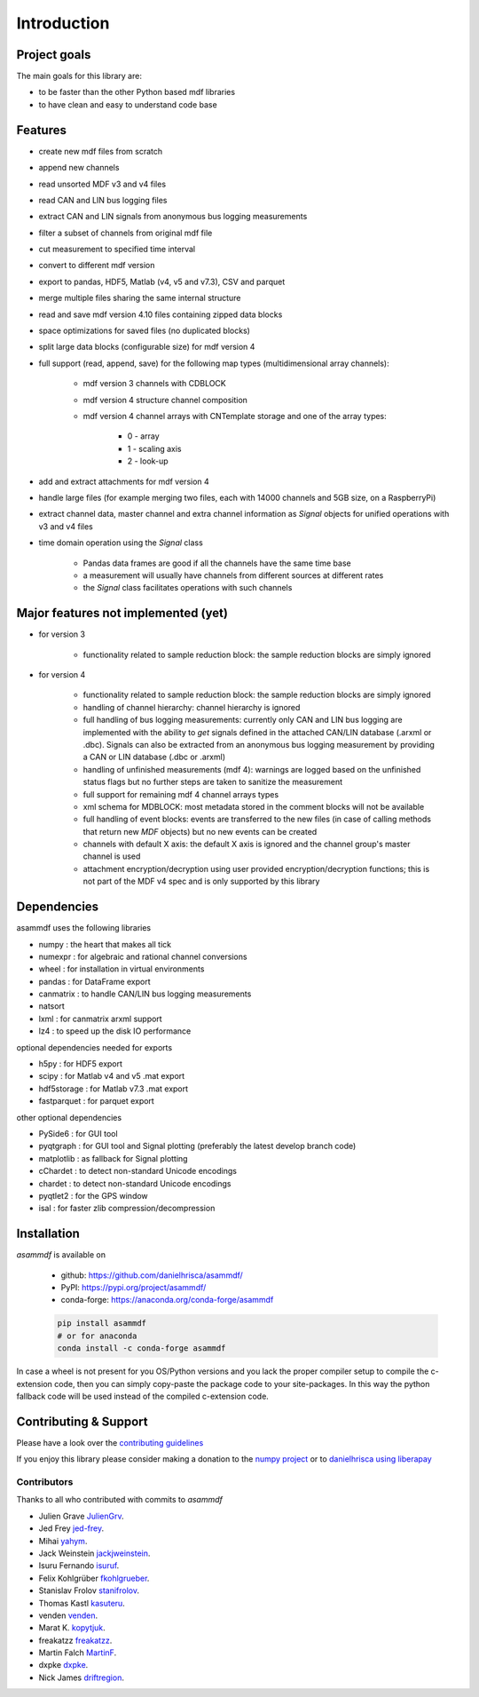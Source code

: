 ------------
Introduction
------------

Project goals
=============
The main goals for this library are:

* to be faster than the other Python based mdf libraries
* to have clean and easy to understand code base

Features
========

* create new mdf files from scratch
* append new channels
* read unsorted MDF v3 and v4 files
* read CAN and LIN bus logging files
* extract CAN and LIN signals from anonymous bus logging measurements
* filter a subset of channels from original mdf file
* cut measurement to specified time interval
* convert to different mdf version
* export to pandas, HDF5, Matlab (v4, v5 and v7.3), CSV and parquet
* merge multiple files sharing the same internal structure
* read and save mdf version 4.10 files containing zipped data blocks
* space optimizations for saved files (no duplicated blocks)
* split large data blocks (configurable size) for mdf version 4
* full support (read, append, save) for the following map types (multidimensional array channels):

    * mdf version 3 channels with CDBLOCK
    * mdf version 4 structure channel composition
    * mdf version 4 channel arrays with CNTemplate storage and one of the array types:
    
        * 0 - array
        * 1 - scaling axis
        * 2 - look-up
        
* add and extract attachments for mdf version 4
* handle large files (for example merging two files, each with 14000 channels and 5GB size, on a RaspberryPi)
* extract channel data, master channel and extra channel information as *Signal* objects for unified operations with v3 and v4 files
* time domain operation using the *Signal* class

    * Pandas data frames are good if all the channels have the same time base
    * a measurement will usually have channels from different sources at different rates
    * the *Signal* class facilitates operations with such channels

Major features not implemented (yet)
====================================

* for version 3

    * functionality related to sample reduction block: the sample reduction blocks are simply ignored

* for version 4

    * functionality related to sample reduction block: the sample reduction blocks are simply ignored
    * handling of channel hierarchy: channel hierarchy is ignored
    * full handling of bus logging measurements: currently only CAN and LIN bus logging are implemented with the
      ability to *get* signals defined in the attached CAN/LIN database (.arxml or .dbc). Signals can also
      be extracted from an anonymous bus logging measurement by providing a CAN or LIN database (.dbc or .arxml)
    * handling of unfinished measurements (mdf 4): warnings are logged based on the unfinished status flags
      but no further steps are taken to sanitize the measurement
    * full support for remaining mdf 4 channel arrays types
    * xml schema for MDBLOCK: most metadata stored in the comment blocks will not be available
    * full handling of event blocks: events are transferred to the new files (in case of calling methods
      that return new *MDF* objects) but no new events can be created
    * channels with default X axis: the default X axis is ignored and the channel group's master channel
      is used
    * attachment encryption/decryption using user provided encryption/decryption functions; this is not 
      part of the MDF v4 spec and is only supported by this library


Dependencies
============
asammdf uses the following libraries

* numpy : the heart that makes all tick 
* numexpr : for algebraic and rational channel conversions
* wheel : for installation in virtual environments
* pandas : for DataFrame export
* canmatrix : to handle CAN/LIN bus logging measurements
* natsort
* lxml : for canmatrix arxml support
* lz4 : to speed up the disk IO performance

optional dependencies needed for exports

* h5py : for HDF5 export
* scipy : for Matlab v4 and v5 .mat export
* hdf5storage : for Matlab v7.3 .mat export
* fastparquet : for parquet export

other optional dependencies

* PySide6 : for GUI tool
* pyqtgraph : for GUI tool and Signal plotting (preferably the latest develop branch code)
* matplotlib : as fallback for Signal plotting
* cChardet : to detect non-standard Unicode encodings
* chardet : to detect non-standard Unicode encodings 
* pyqtlet2 : for the GPS window
* isal : for faster zlib compression/decompression


Installation
============
*asammdf* is available on

    * github: https://github.com/danielhrisca/asammdf/
    * PyPI: https://pypi.org/project/asammdf/
    * conda-forge: https://anaconda.org/conda-forge/asammdf

    .. code:: python

       pip install asammdf
       # or for anaconda
       conda install -c conda-forge asammdf
       
In case a wheel is not present for you OS/Python versions and you
lack the proper compiler setup to compile the c-extension code, then
you can simply copy-paste the package code to your site-packages. In this 
way the python fallback code will be used instead of the compiled c-extension code.


Contributing & Support
======================
Please have a look over the `contributing guidelines <https://github.com/danielhrisca/asammdf/blob/master/CONTRIBUTING.md>`_

If you enjoy this library please consider making a donation to the 
`numpy project <https://numfocus.org/donate-to-numpy>`_ or to `danielhrisca using liberapay <https://liberapay.com/danielhrisca/donate>`_

Contributors
------------
Thanks to all who contributed with commits to *asammdf*

* Julien Grave `JulienGrv <https://github.com/JulienGrv>`_.
* Jed Frey `jed-frey <https://github.com/jed-frey>`_.
* Mihai `yahym <https://github.com/yahym>`_.
* Jack Weinstein `jackjweinstein <https://github.com/jackjweinstein>`_.
* Isuru Fernando `isuruf <https://github.com/isuruf>`_.
* Felix Kohlgrüber `fkohlgrueber <https://github.com/fkohlgrueber>`_.
* Stanislav Frolov `stanifrolov <https://github.com/stanifrolov>`_.
* Thomas Kastl `kasuteru <https://github.com/kasuteru>`_.
* venden `venden <https://github.com/venden>`_.
* Marat K. `kopytjuk <https://github.com/kopytjuk>`_.
* freakatzz `freakatzz <https://github.com/freakatzz>`_.
* Martin Falch `MartinF <https://github.com/MatinF>`_.
* dxpke `dxpke <https://github.com/dxpke>`_.
* Nick James `driftregion <https://github.com/driftregion>`_.


